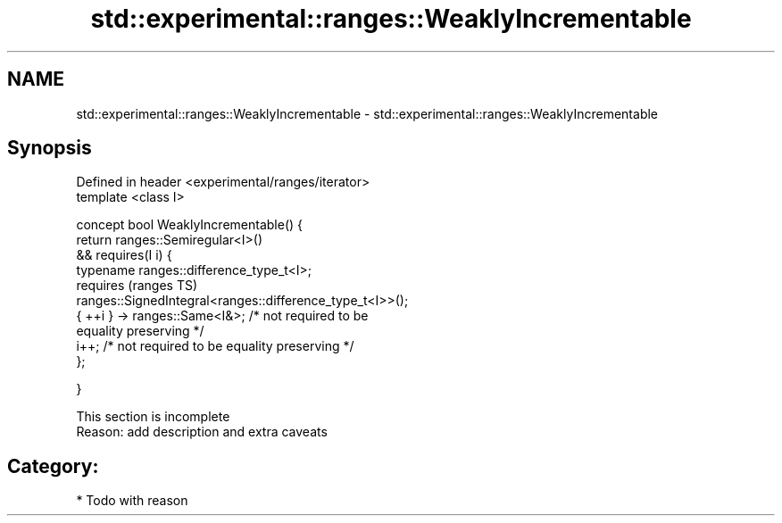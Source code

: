 .TH std::experimental::ranges::WeaklyIncrementable 3 "2017.04.02" "http://cppreference.com" "C++ Standard Libary"
.SH NAME
std::experimental::ranges::WeaklyIncrementable \- std::experimental::ranges::WeaklyIncrementable

.SH Synopsis
   Defined in header <experimental/ranges/iterator>
   template <class I>

   concept bool WeaklyIncrementable() {
       return ranges::Semiregular<I>()
           && requires(I i) {
                  typename ranges::difference_type_t<I>;
                  requires                                                  (ranges TS)
   ranges::SignedIntegral<ranges::difference_type_t<I>>();
                  { ++i } -> ranges::Same<I&>; /* not required to be
   equality preserving */
                  i++; /* not required to be equality preserving */
              };

   }

    This section is incomplete
    Reason: add description and extra caveats

.SH Category:

     * Todo with reason
